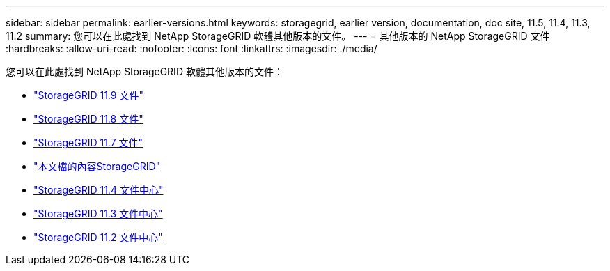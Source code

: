 ---
sidebar: sidebar 
permalink: earlier-versions.html 
keywords: storagegrid, earlier version, documentation, doc site, 11.5, 11.4, 11.3, 11.2 
summary: 您可以在此處找到 NetApp StorageGRID 軟體其他版本的文件。 
---
= 其他版本的 NetApp StorageGRID 文件
:hardbreaks:
:allow-uri-read: 
:nofooter: 
:icons: font
:linkattrs: 
:imagesdir: ./media/


[role="lead"]
您可以在此處找到 NetApp StorageGRID 軟體其他版本的文件：

* https://docs.netapp.com/us-en/storagegrid/index.html["StorageGRID 11.9 文件"^]
* https://docs.netapp.com/us-en/storagegrid-118/index.html["StorageGRID 11.8 文件"^]
* https://docs.netapp.com/us-en/storagegrid-117/index.html["StorageGRID 11.7 文件"^]
* https://docs.netapp.com/us-en/storagegrid-115/index.html["本文檔的內容StorageGRID"^]
* https://docs.netapp.com/sgws-114/index.jsp["StorageGRID 11.4 文件中心"^]
* https://docs.netapp.com/sgws-113/index.jsp["StorageGRID 11.3 文件中心"^]
* https://docs.netapp.com/sgws-112/index.jsp["StorageGRID 11.2 文件中心"^]

